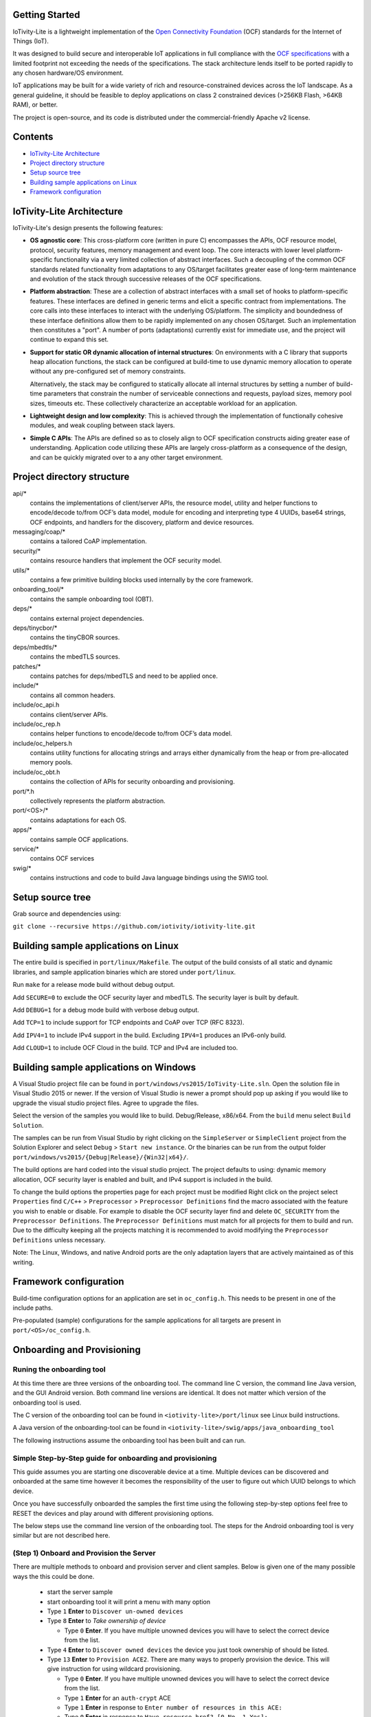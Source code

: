 Getting Started
---------------

IoTivity-Lite is a lightweight implementation of the
`Open Connectivity Foundation <https://openconnectivity.org/>`_ (OCF) standards
for the Internet of Things (IoT).

It was designed to build secure and interoperable IoT applications in full
compliance with the
`OCF specifications <https://openconnectivity.org/developer/specifications>`_
with a limited footprint not exceeding the needs of the specifications. The
stack architecture lends itself to be ported rapidly to any chosen hardware/OS
environment.

IoT applications may be built for a wide variety of rich and resource-constrained
devices across the IoT landscape. As a general guideline, it should be feasible
to deploy applications on class 2 constrained devices (>256KB Flash, >64KB RAM),
or better.

The project is open-source, and its code is distributed under the
commercial-friendly Apache v2 license.

Contents
--------

- `IoTivity-Lite Architecture`_
- `Project directory structure`_
- `Setup source tree`_
- `Building sample applications on Linux`_
- `Framework configuration`_

IoTivity-Lite Architecture
---------------------------------

.. image:: IoTivityLite-Arch.png
   :scale: 100%
   :alt: IoTivity-Lite Architecture
   :align: center

IoTivity-Lite's design presents the following features:

- **OS agnostic core**: This cross-platform core (written in pure C)
  encompasses the APIs, OCF resource model, protocol, security features,
  memory management and event loop. The core interacts
  with lower level platform-specific functionality via a very limited
  collection of abstract interfaces. Such a decoupling of the common
  OCF standards related functionality from adaptations to any OS/target
  facilitates greater ease of long-term maintenance and evolution of
  the stack through successive releases of the OCF specifications.

- **Platform abstraction**: These are a collection of abstract interfaces
  with a small set of hooks to platform-specific features. These interfaces
  are defined in generic terms and elicit a specific contract from
  implementations. The core calls into these interfaces to interact with
  the underlying OS/platform. The simplicity and boundedness of these
  interface definitions allow them to be rapidly implemented on any chosen
  OS/target. Such an implementation then constitutes a "port". A number of ports
  (adaptations) currently exist for immediate use, and the project will
  continue to expand this set.

- **Support for static OR dynamic allocation of internal structures**:
  On environments with a C library that supports heap allocation functions,
  the stack can be configured at build-time to use dynamic memory allocation
  to operate without any pre-configured set of memory constraints.

  Alternatively, the stack may be configured to statically allocate all
  internal structures by setting a number of build-time parameters that
  constrain the number of serviceable connections and requests,
  payload sizes, memory pool sizes, timeouts etc.  These
  collectively characterize an acceptable workload for an application.

- **Lightweight design and low complexity**: This is achieved through
  the implementation of functionally cohesive modules, and weak coupling
  between stack layers.

- **Simple C APIs**: The APIs are defined so as to closely align to OCF
  specification constructs aiding greater ease of understanding. Application
  code utilizing these APIs are largely cross-platform as a consequence
  of the design, and can be quickly migrated over to a any other target
  environment.

Project directory structure
---------------------------

api/*
  contains the implementations of client/server APIs, the resource model,
  utility and helper functions to encode/decode
  to/from OCF’s data model, module for encoding and interpreting type 4
  UUIDs, base64 strings, OCF endpoints, and handlers for the discovery, platform
  and device resources.

messaging/coap/*
  contains a tailored CoAP implementation.

security/*
  contains resource handlers that implement the OCF security model.

utils/*
  contains a few primitive building blocks used internally by the core
  framework.

onboarding_tool/*
  contains the sample onboarding tool (OBT).

deps/*
  contains external project dependencies.

deps/tinycbor/*
  contains the tinyCBOR sources.

deps/mbedtls/*
  contains the mbedTLS sources.

patches/*
  contains patches for deps/mbedTLS and need to be applied once.

include/*
  contains all common headers.

include/oc_api.h
  contains client/server APIs.

include/oc_rep.h
  contains helper functions to encode/decode to/from OCF’s
  data model.

include/oc_helpers.h
  contains utility functions for allocating strings and
  arrays either dynamically from the heap or from pre-allocated
  memory pools.

include/oc_obt.h
  contains the collection of APIs for security onboarding
  and provisioning.

port/\*.h
  collectively represents the platform abstraction.

port/<OS>/*
  contains adaptations for each OS.

apps/*
  contains sample OCF applications.

service/*
  contains OCF services

swig/*
  contains instructions and code to build Java language bindings using
  the SWIG tool.

Setup source tree
-----------------

Grab source and dependencies using:

``git clone --recursive https://github.com/iotivity/iotivity-lite.git``

Building sample applications on Linux
-------------------------------------

The entire build is specified in ``port/linux/Makefile``. The output of the
build consists of all static and dynamic libraries, and sample application
binaries which are stored under ``port/linux``.

Run ``make`` for a release mode build without debug output.

Add ``SECURE=0`` to exclude the OCF security layer and mbedTLS. The security
layer is built by default.

Add ``DEBUG=1`` for a debug mode build with verbose debug output.

Add ``TCP=1`` to include support for TCP endpoints and CoAP over TCP (RFC 8323).

Add ``IPV4=1`` to include IPv4 support in the build. Excluding ``IPV4=1``
produces an IPv6-only build.

Add ``CLOUD=1`` to include OCF Cloud in the build. TCP and IPv4
are included too.

Building sample applications on Windows
---------------------------------------

A Visual Studio project file can be found in
``port/windows/vs2015/IoTivity-Lite.sln``. Open the solution file in
Visual Studio 2015 or newer. If the version of Visual Studio is newer a prompt
should pop up asking if you would like to upgrade the visual studio project
files. Agree to upgrade the files.

Select the version of the samples you would like to build. Debug/Release,
x86/x64. From the ``build`` menu select ``Build Solution``.

The samples can be run from Visual Studio by right clicking on the
``SimpleServer`` or ``SimpleClient`` project from the Solution Explorer and
select ``Debug`` > ``Start new instance``. Or the binaries can be run from the
output folder ``port/windows/vs2015/{Debug|Release}/{Win32|x64}/``.

The build options are hard coded into the visual studio project. The project
defaults to using: dynamic memory allocation, OCF security layer is enabled and
built, and IPv4 support is included in the build.

To change the build options the properties page for each project must be modified
Right click on the project select ``Properties`` find 
``C/C++`` > ``Preprocessor`` > ``Preprocessor Definitions`` find the macro
associated with the feature you wish to enable or disable. For example to
disable the OCF security layer find and delete ``OC_SECURITY`` from the 
``Preprocessor Definitions``. The ``Preprocessor Definitions`` must match for
all projects for them to build and run. Due to the difficulty keeping all the
projects matching it is recommended to avoid modifying the
``Preprocessor Definitions`` unless necessary.

Note: The Linux, Windows, and native Android ports are the only adaptation layers
that are actively maintained as of this writing.

Framework configuration
-----------------------

Build-time configuration options for an application are set in ``oc_config.h``.
This needs to be present in one of the include paths.

Pre-populated (sample) configurations for the sample applications for all
targets are present in ``port/<OS>/oc_config.h``.

Onboarding and Provisioning
----------------------------
Runing the onboarding tool
~~~~~~~~~~~~~~~~~~~~~~~~~~~
At this time there are three versions of the onboarding tool.  The command line C version, the
command line Java version, and the GUI Android version. Both command line versions are identical.
It does not matter which version of the onboarding tool is used.

The C version of the onboarding tool can be found in ``<iotivity-lite>/port/linux`` see Linux build
instructions.

A Java version of the onboarding-tool can be found in
``<iotivity-lite>/swig/apps/java_onboarding_tool``

The following instructions assume the onboarding tool has been built and can run.

Simple Step-by-Step guide for onboarding and provisioning
~~~~~~~~~~~~~~~~~~~~~~~~~~~~~~~~~~~~~~~~~~~~~~~~~~~~~~~~~~
This guide assumes you are starting one discoverable device at a time. Multiple devices can be
discovered and onboarded at the same time however it becomes the responsibility of the user to
figure out which UUID belongs to which device.

Once you have successfully onboarded the samples the first time using the following step-by-step
options feel free to RESET the devices and play around with different provisioning options.

The below steps use the command line version of the onboarding tool. The steps for the Android
onboarding tool is very similar but are not described here.

(Step 1) Onboard and Provision the Server
~~~~~~~~~~~~~~~~~~~~~~~~~~~~~~~~~~~~~~~~~~

There are multiple methods to onboard and provision server and client samples.  Below is given one
of the many possible ways the this could be done.

 - start the server sample
 - start onboarding tool it will print a menu with many option
 - Type ``1`` **Enter** to ``Discover un-owned devices``
 - Type ``8`` **Enter** to *Take ownership of device*

   + Type ``0`` **Enter**. If you have multiple unowned devices you will have to select the correct
     device from the list.

 - Type ``4`` **Enter** to ``Discover owned devices`` the device you just took ownership of should be
   listed.
 - Type ``13`` **Enter** to ``Provision ACE2``. There are many ways to properly provision the device.
   This will give instruction for using wildcard provisioning.

   + Type ``0`` **Enter**. If you have multiple unowned devices you will have to select the correct
     device from the list.
   + Type ``1`` **Enter** for an ``auth-crypt`` ACE
   + Type ``1`` **Enter** in response to ``Enter number of resources in this ACE:``
   + Type ``0`` **Enter** in response to ``Have resource href? [0-No, 1-Yes]:``
   + Type ``1`` **Enter** in response to ``Set wildcard resource? [0-No, 1-Yes]:``
   + Type ``2`` **Enter** to select the ``All discoverable resources`` option
   + Type ``0`` **Enter** in response to ``Enter number of resource types [0-None]:``
   + Type ``0`` **Enter** in response to ``Enter number of interfaces [0-None]``
   + Type ``0`` **Enter** for CREATE, ``1`` **Enter** for RETRIEVE, ``1`` **Enter** for UPDATE, 
     ``0`` **Enter** for DELETE, and ``1`` **Enter** for NOTIFY.
   + ``Successfully issued request to provision ACE`` should be printed on the screen upon success

(Step 2) Onboard the client
~~~~~~~~~~~~~~~~~~~~~~~~~~~~
 - start the client sample
 - Type ``1`` **Enter** to ``Discover un-owned devices``
 - Type ``8`` **Enter** to *Take ownership of device*

   + Type ``0`` **Enter**. If you have multiple unowned devices you will have to select the correct
     device from the list.

  - Type ``2`` **Enter** to ``Discover owned devices`` the server and client should be listed

(Step 3) Pair Server and Client
~~~~~~~~~~~~~~~~~~~~~~~~~~~~~~~~
  - Start the client and server samples
  - Type ``12`` **Enter** to ``Provision pair-wise credentials``
  - Type ``0`` **Enter** ``1`` **Enter** to pair the client and server. If you have multiple owned
    devices you will have to select the correct devices from the list.

(Step 4) Restart and Test
~~~~~~~~~~~~~~~~~~~~~~~~~~
The samples should be onboarded and provisioned. Restart the server and then the client they should
discover each other and run without difficulty.

Send Feedback
-------------------------------------------------
Questions
`IoTivity-Lite Developer Mailing List <https://iotivity-dev@lists.iotivity.org>`_

Bugs
`Jira bug reporting website <https://jira.iotivity.org/projects/LITE>`_
